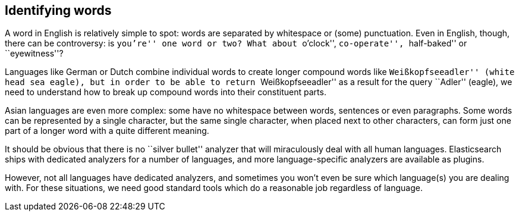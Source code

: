 [[identifying-words]]
== Identifying words

A word in English is relatively simple to spot: words are separated by
whitespace or (some) punctuation. Even in English, though, there can be
controversy: is ``you're'' one word or two? What about ``o'clock'',
``co-operate'', ``half-baked'' or ``eyewitness''?

Languages like German or Dutch combine individual words to create longer
compound words like ``Weißkopfseeadler'' (white head sea eagle), but in order
to be able to return ``Weißkopfseeadler'' as a result for the query ``Adler''
(eagle), we need to understand how to break up compound words into their
constituent parts.

Asian languages are even more complex: some have no whitespace between words,
sentences or even paragraphs. Some words can be represented by a single
character, but the same single character, when placed next to other
characters, can form just one part of a longer word with a quite different
meaning.

It should be obvious that there is no ``silver bullet'' analyzer that will
miraculously deal with all human languages. Elasticsearch ships with dedicated
analyzers for a number of languages, and more language-specific analyzers are
available as plugins.

However, not all languages have dedicated analyzers, and sometimes you won't
even be sure which language(s) you are dealing with.  For these situations, we
need good standard tools which do a reasonable job regardless of language.